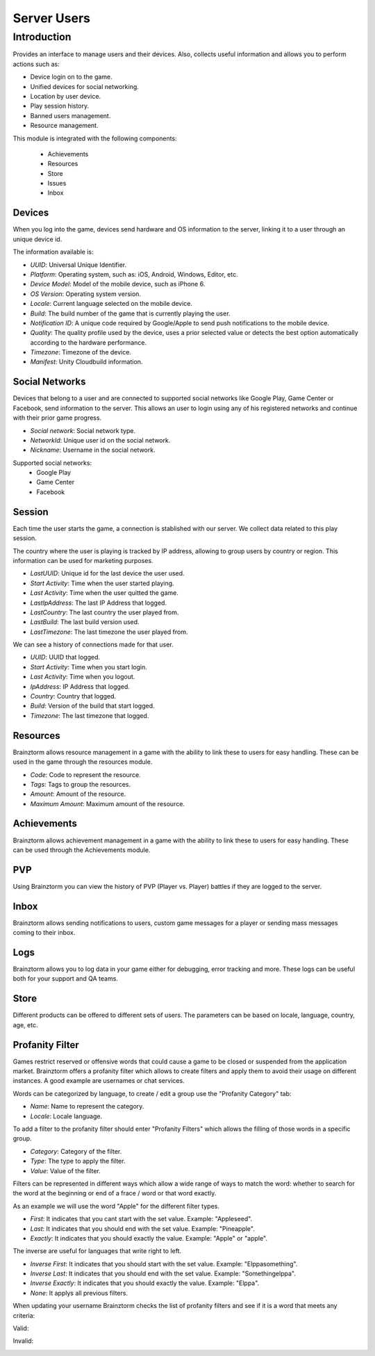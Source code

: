 Server Users
============

Introduction
------------

Provides an interface to manage users and their devices. Also, collects useful
information and allows you to perform actions such as:

- Device login on to the game.
- Unified devices for social networking.
- Location by user device.
- Play session history.
- Banned users management.
- Resource management.

This module is integrated with the following components:

 - Achievements
 - Resources
 - Store
 - Issues
 - Inbox

Devices
^^^^^^^
When you log into the game, devices send hardware and OS information to the server, linking it to a user through
an unique device id.

.. image:: images/devices.png

The information available is:

- *UUID*: Universal Unique Identifier.
- *Platform*: Operating system, such as: iOS, Android, Windows, Editor, etc.
- *Device Model*: Model of the mobile device, such as iPhone 6.
- *OS Version*: Operating system version.
- *Locale*: Current language selected on the mobile device.
- *Build*: The build number of the game that is currently playing the user.
- *Notification ID*: A unique code required by Google/Apple to send push notifications to the mobile device.
- *Quality*: The quality profile used by the device, uses a prior selected value or detects the best option automatically according to the hardware performance.
- *Timezone*: Timezone of the device.
- *Manifest*: Unity Cloudbuild information.

.. image:: images/devices2.png

Social Networks
^^^^^^^^^^^^^^^
Devices that belong to a user and are connected to supported social networks like Google Play, Game Center or Facebook, send information to the server. This allows an user to login using any of his registered networks and continue with their prior game progress.

.. image:: images/social.png

- *Social network*: Social network type.
- *NetworkId*: Unique user id on the social network.
- *Nickname*: Username in the social network.

Supported social networks:
 - Google Play
 - Game Center
 - Facebook

Session
^^^^^^^
Each time the user starts the game, a connection is stablished with our server. We collect data related to this play session.

The country where the user is playing is tracked by IP address, allowing to group users by country or region. This information can be used for marketing purposes.

.. image:: images/session.png

- *LastUUID*: Unique id for the last device the user used.
- *Start Activity*: Time when the user started playing.
- *Last Activity*: Time when the user quitted the game.
- *LastIpAddress*: The last IP Address that logged.
- *LastCountry*: The last country the user played from.
- *LastBuild*: The last build version used.
- *LastTimezone*: The last timezone the user played from.

We can see a history of connections made for that user.

.. image:: images/session2.png

- *UUID*: UUID that logged.
- *Start Activity*: Time when you start login.
- *Last Activity*:  Time when you logout.
- *IpAddress*: IP Address that logged.
- *Country*: Country that logged.
- *Build*: Version of the build that start logged.
- *Timezone*: The last timezone that logged.

Resources
^^^^^^^^^
Brainztorm allows resource management in a game with the ability to link these to users for easy handling. These can be used in the game through the resources module.

.. image:: images/resources.png

- *Code*: Code to represent the resource.
- *Tags*: Tags to group the resources.
- *Amount*: Amount of the resource.
- *Maximum Amount*: Maximum amount of the resource.

Achievements
^^^^^^^^^^^^
Brainztorm allows achievement management in a game with the ability to link these to users for easy handling.
These can be used through the Achievements module.

PVP
^^^
Using Brainztorm you can view the history of PVP (Player vs. Player) battles if they are logged to the server.

Inbox
^^^^^
Brainztorm allows sending notifications to users, custom game messages for a player or sending mass messages coming to their inbox.

Logs
^^^^
Brainztorm allows you to log data in your game either for debugging, error tracking and more. These logs can be useful both for your support and QA teams.

Store
^^^^^
Different products can be offered to different sets of users. The parameters can be based on locale, language, country, age, etc.

Profanity Filter
^^^^^^^^^^^^^^^^
Games restrict reserved or offensive words that could cause a game to be closed or suspended from the application market.
Brainztorm offers a profanity filter which allows to create filters and apply them to avoid their usage on different instances.
A good example are usernames or chat services.

Words can be categorized by language, to create / edit a group use the "Profanity Category" tab:

.. image:: images/profanity-category.png

- *Name*: Name to represent the category.
- *Locale*: Locale language.

To add a filter to the profanity filter should enter "Profanity Filters" which allows the filling of those words in a specific group.

.. image:: images/profanity-filters.png

- *Category*: Category of the filter.
- *Type*: The type to apply the filter.
- *Value*: Value of the filter.

Filters can be represented in different ways which allow a wide range of ways to match the word: whether to search for the word at the beginning or end of a frace / word or that word exactly.

.. image:: images/profanity-filters-types.png

As an example we will use the word "Apple" for the different filter types.

- *First*: It indicates that you cant start with the set value. Example: "Appleseed".
- *Last*: It indicates that you should end with the set value. Example: "Pineapple".
- *Exactly*: It indicates that you should exactly the value. Example: "Apple" or "apple".

The inverse are useful for languages that write right to left.

- *Inverse First*: It indicates that you should start with the set value. Example: "Elppasomething".
- *Inverse Last*: It indicates that you should end with the set value. Example: "Somethingelppa".
- *Inverse Exactly*: It indicates that you should exactly the value. Example: "Elppa".
- *None*: It applys all previous filters.

When updating your username Brainztorm checks the list of profanity filters and see if it is a word that meets any criteria:

Valid:

.. image:: images/sdk-profanity-true.png

Invalid:

.. image:: images/sdk-profanity-false.png
